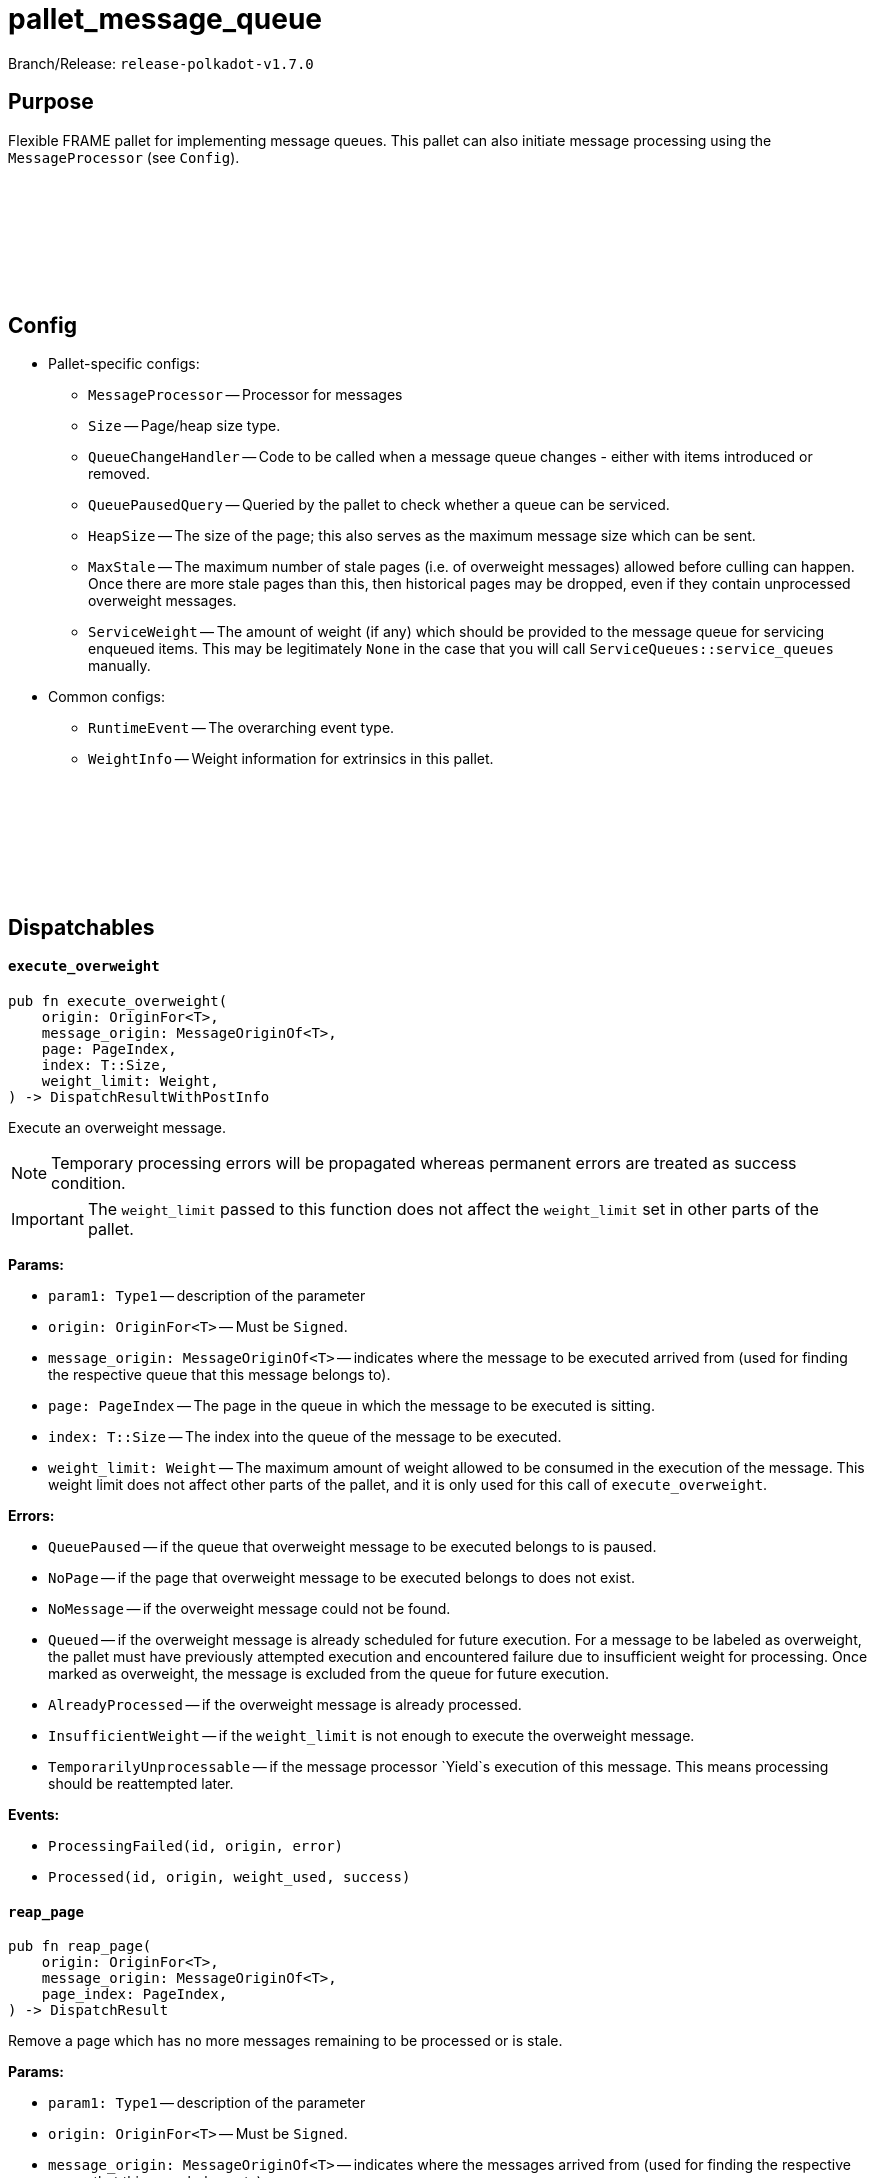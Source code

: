 :source-highlighter: highlight.js
:highlightjs-languages: rust
:github-icon: pass:[<svg class="icon"><use href="#github-icon"/></svg>]

= pallet_message_queue

Branch/Release: `release-polkadot-v1.7.0`

== Purpose

Flexible FRAME pallet for implementing message queues. This pallet can also initiate message processing using the `MessageProcessor` (see `Config`).

== Config link:https://github.com/paritytech/polkadot-sdk/blob/release-polkadot-v1.7.0/substrate/frame/message-queue/src/lib.rs#L469[{github-icon},role=heading-link]
* Pallet-specific configs:
** `MessageProcessor` -- Processor for messages
** `Size` -- Page/heap size type.
** `QueueChangeHandler` -- Code to be called when a message queue changes - either with items introduced or removed.
** `QueuePausedQuery` -- Queried by the pallet to check whether a queue can be serviced.
** `HeapSize` -- The size of the page; this also serves as the maximum message size which can be sent.
** `MaxStale` -- The maximum number of stale pages (i.e. of overweight messages) allowed before culling can happen. Once there are more stale pages than this, then historical pages may be dropped, even if they contain unprocessed overweight messages.
** `ServiceWeight` -- The amount of weight (if any) which should be provided to the message queue for servicing enqueued items. This may be legitimately `None` in the case that you will call `ServiceQueues::service_queues` manually.
* Common configs:
** `RuntimeEvent` -- The overarching event type.
** `WeightInfo` -- Weight information for extrinsics in this pallet.

== Dispatchables link:https://github.com/paritytech/polkadot-sdk/blob/release-polkadot-v1.7.0/substrate/frame/message-queue/src/lib.rs#L657[{github-icon},role=heading-link]

[.contract-item]
[[execute_overweight]]
==== `[.contract-item-name]#++execute_overweight++#`
[source,rust]
----
pub fn execute_overweight(
    origin: OriginFor<T>,
    message_origin: MessageOriginOf<T>,
    page: PageIndex,
    index: T::Size,
    weight_limit: Weight,
) -> DispatchResultWithPostInfo
----
Execute an overweight message.

NOTE: Temporary processing errors will be propagated whereas permanent errors are treated
as success condition.

IMPORTANT: The `weight_limit` passed to this function does not affect the `weight_limit` set in other parts of the pallet.

**Params:**

* `param1: Type1` -- description of the parameter
* `origin: OriginFor<T>` -- Must be `Signed`.
* `message_origin: MessageOriginOf<T>` -- indicates where the message to be executed arrived from (used for finding the respective queue that this message belongs to).
* `page: PageIndex` -- The page in the queue in which the message to be executed is sitting.
* `index: T::Size` -- The index into the queue of the message to be executed.
* `weight_limit: Weight` -- The maximum amount of weight allowed to be consumed in the execution
of the message. This weight limit does not affect other parts of the pallet, and it is only used for this call of `execute_overweight`.

**Errors:**

* `QueuePaused` -- if the queue that overweight message to be executed belongs to is paused.
* `NoPage` -- if the page that overweight message to be executed belongs to does not exist.
* `NoMessage` -- if the overweight message could not be found.
* `Queued` -- if the overweight message is already scheduled for future execution.
For a message to be labeled as overweight, the pallet must have previously attempted execution and
encountered failure due to insufficient weight for processing. Once marked as overweight, the message
is excluded from the queue for future execution.
* `AlreadyProcessed` -- if the overweight message is already processed.
* `InsufficientWeight` -- if the `weight_limit` is not enough to execute the overweight message.
* `TemporarilyUnprocessable` -- if the message processor `Yield`s execution of this message. This means processing should be reattempted later.

**Events:**

* `ProcessingFailed(id, origin, error)`
* `Processed(id, origin, weight_used, success)`

[.contract-item]
[[reap_page]]
==== `[.contract-item-name]#++reap_page++#`
[source,rust]
----
pub fn reap_page(
    origin: OriginFor<T>,
    message_origin: MessageOriginOf<T>,
    page_index: PageIndex,
) -> DispatchResult
----

Remove a page which has no more messages remaining to be processed or is stale.

**Params:**

* `param1: Type1` -- description of the parameter
* `origin: OriginFor<T>` -- Must be `Signed`.
* `message_origin: MessageOriginOf<T>` -- indicates where the messages arrived from (used for finding the respective queue that this page belongs to).
* `page_index: PageIndex` -- The page to be reaped

**Errors:**

* `NotReapable` -- if the page is not stale yet.
* `NoPage` -- if the page does not exist.

**Events:**

* `PageReaped(origin, index)` -- the queue (origin), and the index of the page

== Important Mentions and FAQ's

IMPORTANT: The pallet utilizes the [`sp_weights::WeightMeter`] to manually track its consumption to always stay within
the required limit. This implies that the message processor hook can calculate the weight of a message without executing it.

==== How does this pallet work under the hood?

- This pallet utilizes queues to store, enqueue, dequeue, and process messages.
- Queues are stored in `BookStateFor` storage, with their origin serving as the key (so, we can identify queues by their origins).
- Each message has an origin (message_origin), that defines into which queue the message will be stored.
- Messages are stored by being appended to the last `Page` of the Queue's Book. A Queue is a book along with the MessageOrigin for that book.
- Each book keeps track of its pages, and the state (begin, end, count, etc.)
- Each page also keeps track of its messages, and the state (remaining, first, last, etc.)
- `ReadyRing` contains all ready queues as a double-linked list. A Queue is ready if it contains at least one Message which can be processed.
- `ServiceHead` is a pointer to the `ReadyRing`, pointing at the next `Queue` to be serviced. Service means: attempting to process the messages.

*Execution:*

* `service_queues` → returns the weight that is consumed by this function
    ** we will process a queue, till either:
        *** there is no more message left
            **** if there is no more message left in the queue, we won’t stop, service_head will proceed with the next queue
        *** or weight is insufficient
            **** if weight is insufficient for the next message in the queue, service_head will try to switch to next queue, and try to process message from that queue. This will go on, until it visits every queue, and no message can be processed. Only then, it will stop.
    ** each call to `service_queues`, we will bump the header, and start processing the next queue instead of the previous one to prevent starvation
        *** Example:
            **** service head is on queue 2
            **** we called `service_queues`, which bumped the service head to queue 3
            **** we processed messages from queue 3,
                ***** but weight was insufficient for the next message in queue 3,
                ***** so we switched to queue 4, (we don’t bump the service head for that)
                ***** weight was insufficient for queue 4 and other queues as well, and we made a round trip across queues, till we reach queue 3, and we stopped.
            **** `service_queues` call finished
            **** service head is on queue 3
            **** we called `service_queue` again, which bumped the service head to queue 4 (although there are still messages left in queue 3)
            **** we continue processing from queue 4.
        *** but, to preserve priority, if we made a switch to a new queue due to weight, we don’t bump the service head. So, the next call, will be starting on the queue where we left off.
        *** Example:
            **** service head is on queue 2
            **** we called `service_queues`, which bumped the service head to queue 3
            **** we processed messages from queue 3,
                ***** but weight was insufficient for the next message in queue 3,
                ***** so we switched to queue 4, (we don’t bump the service head for that)
                ***** we processed a message from queue 4
                ***** weight was insufficient for queue 4 and other queues as well, and we made a round trip across queues, till we reach queue 3, and we stopped.
            **** `service_queues` call finished
            **** service head is on queue 3 (there are still messages in queue 3)
            **** we called `service_queue` again, which bumped the service head to queue 4
            **** we continue processing from queue 4, although we were processing queue 4 in the last call

